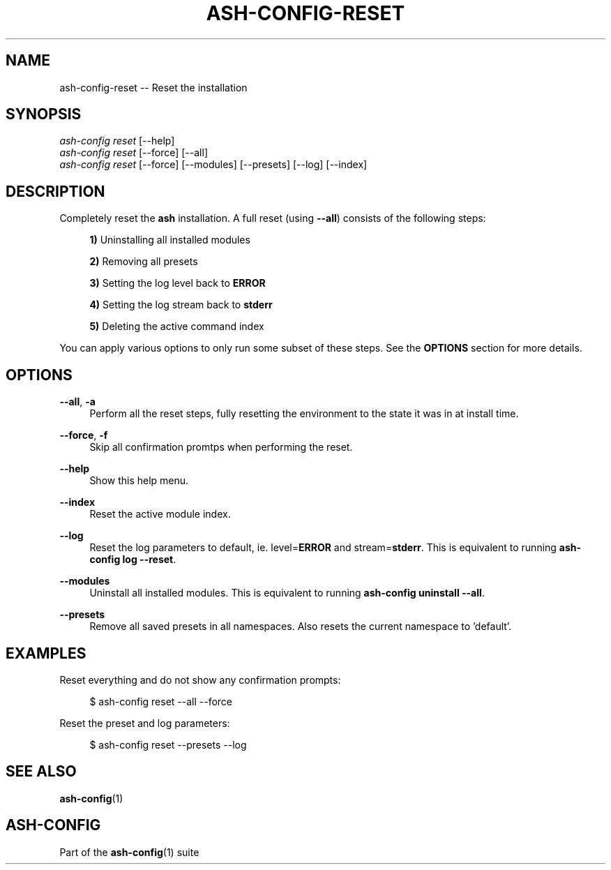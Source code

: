 .\"     Title: ash-config-reset
.\"    Author: Lucas Cram
.\"    Source: ash-config 1.0.0
.\"  Language: English
.\"
.TH "ASH-CONFIG-RESET" "1" "1 December 2018" "ash-config 1\&.0\&.0" "Atlas Shell Tools Manual"
.\" -----------------------------------------------------------------
.\" * Define some portability stuff
.\" -----------------------------------------------------------------
.ie \n(.g .ds Aq \(aq
.el       .ds Aq '
.\" -----------------------------------------------------------------
.\" * set default formatting
.\" -----------------------------------------------------------------
.\" disable hyphenation
.nh
.\" disable justification (adjust text to left margin only)
.ad l
.\" -----------------------------------------------------------------
.\" * MAIN CONTENT STARTS HERE *
.\" -----------------------------------------------------------------

.SH "NAME"
.sp
ash-config-reset \-- Reset the installation

.SH "SYNOPSIS"
.sp
.nf
\fIash\-config\fR \fIreset\fR [\-\-help]
\fIash\-config\fR \fIreset\fR [\-\-force] [\-\-all]
\fIash\-config\fR \fIreset\fR [\-\-force] [\-\-modules] [\-\-presets] [\-\-log] [\-\-index]
.fi

.SH "DESCRIPTION"
.sp
Completely reset the \fBash\fR installation. A full reset (using \fB\-\-all\fR) consists
of the following steps:

.RS 4
\fB1)\fR Uninstalling all installed modules

\fB2)\fR Removing all presets

\fB3)\fR Setting the log level back to \fBERROR\fR

\fB4)\fR Setting the log stream back to \fBstderr\fR

\fB5)\fR Deleting the active command index
.RE

You can apply various options to only run some subset of these steps. See
the \fBOPTIONS\fR section for more details.

.SH "OPTIONS"
.sp
.PP
\fB\-\-all\fR, \fB\-a\fR
.RS 4
Perform all the reset steps, fully resetting the environment to the
state it was in at install time.
.RE

.PP
\fB\-\-force\fR, \fB\-f\fR
.RS 4
Skip all confirmation promtps when performing the reset.
.RE

.PP
\fB\-\-help\fR
.RS 4
Show this help menu.
.RE

.PP
\fB\-\-index\fR
.RS 4
Reset the active module index.
.RE

.PP
\fB\-\-log\fR
.RS 4
Reset the log parameters to default, ie. level=\fBERROR\fR and stream=\fBstderr\fR.
This is equivalent to running \fBash\-config log \-\-reset\fR.
.RE

.PP
\fB\-\-modules\fR
.RS 4
Uninstall all installed modules. This is equivalent to running \fBash\-config uninstall \-\-all\fR.
.RE

.PP
\fB\-\-presets\fR
.RS 4
Remove all saved presets in all namespaces. Also resets the current namespace
to 'default'.
.RE

.SH "EXAMPLES"
.sp
Reset everything and do not show any confirmation prompts:
.sp
.RS 4
$ ash\-config reset \-\-all \-\-force
.RE
.sp
Reset the preset and log parameters:
.sp
.RS 4
$ ash\-config reset \-\-presets \-\-log
.RE

.SH "SEE ALSO"
.sp
\fBash\-config\fR(1)

.SH "ASH-CONFIG"
.sp
Part of the \fBash\-config\fR(1) suite
